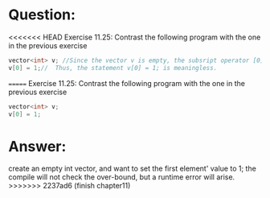 * Question:
<<<<<<< HEAD
Exercise 11.25: Contrast the following program with the one in the previous exercise
#+begin_src cpp
  vector<int> v; //Since the vector v is empty, the subsript operator [0] can not access v[0].
  v[0] = 1;//  Thus, the statement v[0] = 1; is meaningless.
#+end_src
=======
Exercise 11.25: Contrast the following program with the one in the previous
exercise
#+begin_src cpp
  vector<int> v;
  v[0] = 1;
#+end_src

* Answer:
create an empty int vector, and want to set the first element' value to 1;
the compile will not check the over-bound, but a runtime error will arise.
>>>>>>> 2237ad6 (finish chapter11)

